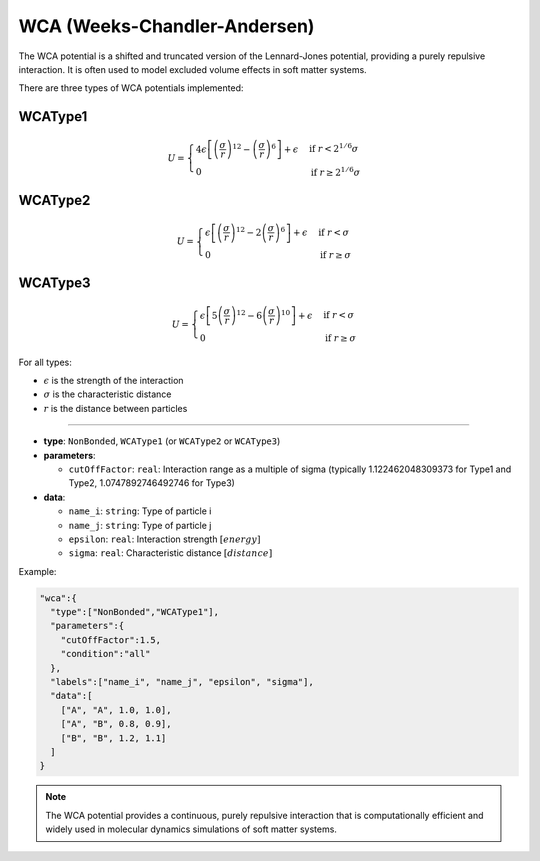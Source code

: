 WCA (Weeks-Chandler-Andersen)
-----------------------------

The WCA potential is a shifted and truncated version of the Lennard-Jones potential, providing a purely repulsive interaction. It is often used to model excluded volume effects in soft matter systems.

There are three types of WCA potentials implemented:

WCAType1
~~~~~~~~

.. math::

    U = \begin{cases}
    4\epsilon \left[ \left(\frac{\sigma}{r}\right)^{12} - \left(\frac{\sigma}{r}\right)^6 \right] + \epsilon & \text{if } r < 2^{1/6}\sigma \\
    0 & \text{if } r \geq 2^{1/6}\sigma
    \end{cases}

WCAType2
~~~~~~~~

.. math::

    U = \begin{cases}
    \epsilon \left[ \left(\frac{\sigma}{r}\right)^{12} - 2\left(\frac{\sigma}{r}\right)^6 \right] + \epsilon & \text{if } r < \sigma \\
    0 & \text{if } r \geq \sigma
    \end{cases}

WCAType3
~~~~~~~~

.. math::

    U = \begin{cases}
    \epsilon \left[ 5\left(\frac{\sigma}{r}\right)^{12} - 6\left(\frac{\sigma}{r}\right)^{10} \right] + \epsilon & \text{if } r < \sigma \\
    0 & \text{if } r \geq \sigma
    \end{cases}

For all types:

* :math:`\epsilon` is the strength of the interaction
* :math:`\sigma` is the characteristic distance
* :math:`r` is the distance between particles

----

* **type**: ``NonBonded``, ``WCAType1`` (or ``WCAType2`` or ``WCAType3``)
* **parameters**:

  * ``cutOffFactor``: ``real``: Interaction range as a multiple of sigma (typically 1.122462048309373 for Type1 and Type2, 1.0747892746492746 for Type3)

* **data**:

  * ``name_i``: ``string``: Type of particle i
  * ``name_j``: ``string``: Type of particle j
  * ``epsilon``: ``real``: Interaction strength :math:`[energy]`
  * ``sigma``: ``real``: Characteristic distance :math:`[distance]`

Example:

.. code-block::

   "wca":{
     "type":["NonBonded","WCAType1"],
     "parameters":{
       "cutOffFactor":1.5,
       "condition":"all"
     },
     "labels":["name_i", "name_j", "epsilon", "sigma"],
     "data":[
       ["A", "A", 1.0, 1.0],
       ["A", "B", 0.8, 0.9],
       ["B", "B", 1.2, 1.1]
     ]
   }

.. note::
   The WCA potential provides a continuous, purely repulsive interaction that is computationally efficient and widely used in molecular dynamics simulations of soft matter systems.
